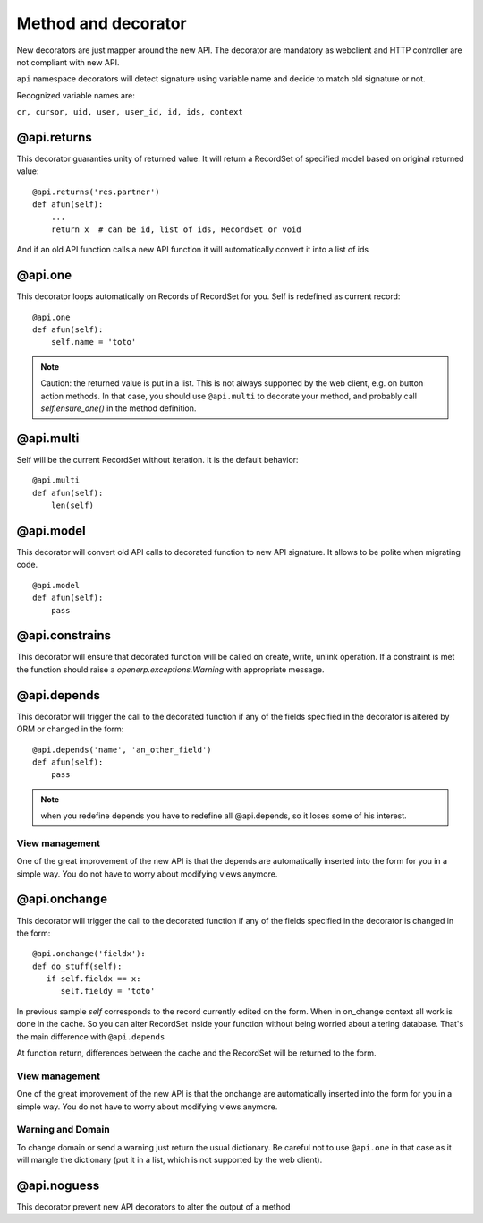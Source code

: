 Method and decorator
====================

New decorators are just mapper around the new API.
The decorator are mandatory as webclient and HTTP controller are not compliant with new API.

``api`` namespace decorators will detect signature using variable name
and decide to match old signature or not.

Recognized variable names are:

``cr, cursor, uid, user, user_id, id, ids, context``


@api.returns
------------

This decorator guaranties unity of returned value.
It will return a RecordSet of specified model based on original returned value: ::

    @api.returns('res.partner')
    def afun(self):
        ...
        return x  # can be id, list of ids, RecordSet or void

And if an old API function calls a new API function it will
automatically convert it into a list of ids

@api.one
--------

This decorator loops automatically on Records of RecordSet for you.
Self is redefined as current record: ::

  @api.one
  def afun(self):
      self.name = 'toto'


.. note::
   Caution: the returned value is put in a list. This is not always supported by
   the web client, e.g. on button action methods. In that case, you should use
   ``@api.multi`` to decorate your method, and probably call `self.ensure_one()`
   in the method definition.


@api.multi
----------

Self will be the current RecordSet without iteration.
It is the default behavior: ::

   @api.multi
   def afun(self):
       len(self)

@api.model
----------

This decorator will convert old API calls to decorated function to new API signature.
It allows to be polite when migrating code. ::

    @api.model
    def afun(self):
        pass

@api.constrains
---------------

This decorator will ensure that decorated function will be called on create, write, unlink operation.
If a constraint is met the function should raise a `openerp.exceptions.Warning` with appropriate message.

@api.depends
------------

This decorator will trigger the call to the decorated function if any of the
fields specified in the decorator is altered by ORM or changed in the form: ::

    @api.depends('name', 'an_other_field')
    def afun(self):
        pass


.. note::
   when you redefine depends you have to redefine all @api.depends,
   so it loses some of his interest.

View management
###############
One of the great improvement of the new API is that the depends are automatically inserted into the form for you in a simple way.
You do not have to worry about modifying views anymore.



@api.onchange
--------------
This decorator will trigger the call to the decorated function if any of the
fields specified in the decorator is changed in the form: ::

  @api.onchange('fieldx'):
  def do_stuff(self):
     if self.fieldx == x:
        self.fieldy = 'toto'

In previous sample `self` corresponds to the record currently edited on the form.
When in on_change context all work is done in the cache.
So you can alter RecordSet inside your function without being worried about altering database.
That's the main difference with ``@api.depends``

At function return, differences between the cache and the RecordSet will be returned
to the form.

View management
###############
One of the great improvement of the new API is that the onchange are automatically inserted into the form for you in a simple way.
You do not have to worry about modifying views anymore.

Warning and Domain
##################
To change domain or send a warning just return the usual dictionary.
Be careful not to use ``@api.one`` in that case as it will mangle the
dictionary (put it in a list, which is not supported by the web client).


@api.noguess
------------

This decorator prevent new API decorators to alter the output of a method
